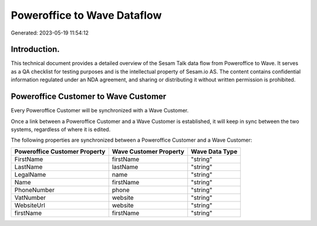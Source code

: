 ============================
Poweroffice to Wave Dataflow
============================

Generated: 2023-05-19 11:54:12

Introduction.
------------

This technical document provides a detailed overview of the Sesam Talk data flow from Poweroffice to Wave. It serves as a QA checklist for testing purposes and is the intellectual property of Sesam.io AS. The content contains confidential information regulated under an NDA agreement, and sharing or distributing it without written permission is prohibited.

Poweroffice Customer to Wave Customer
-------------------------------------
Every Poweroffice Customer will be synchronized with a Wave Customer.

Once a link between a Poweroffice Customer and a Wave Customer is established, it will keep in sync between the two systems, regardless of where it is edited.

The following properties are synchronized between a Poweroffice Customer and a Wave Customer:

.. list-table::
   :header-rows: 1

   * - Poweroffice Customer Property
     - Wave Customer Property
     - Wave Data Type
   * - FirstName
     - firstName
     - "string"
   * - LastName
     - lastName
     - "string"
   * - LegalName
     - name
     - "string"
   * - Name
     - firstName
     - "string"
   * - PhoneNumber
     - phone
     - "string"
   * - VatNumber
     - website
     - "string"
   * - WebsiteUrl
     - website
     - "string"
   * - firstName
     - firstName
     - "string"

